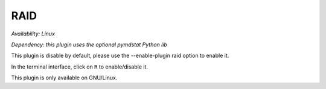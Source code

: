 .. _raid:

RAID
====

*Availability: Linux*

*Dependency: this plugin uses the optional pymdstat Python lib*

This plugin is disable by default, please use the --enable-plugin raid option
to enable it.

In the terminal interface, click on ``R`` to enable/disable it.

.. image:: ../_static/raid.png

This plugin is only available on GNU/Linux.
